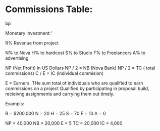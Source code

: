 * Commissions Table:
 bp

Monetary investment:'

R% Revenue from project

N% to Nova
H% to hardcost
S% to Studio
F% to Freelancers
A% to advertising


NP (Net Profit) in US Dollars
NP / 2 = NB (Nova Bank)
NP / 2 = TC ( total commissions)
C / E = IC (individual commision)

E = Earners. THe sum total of individuals who are qualified to earn commissions on a project  Qualified by participating in proposal build, recieivng assignments and carrying them out timely.



Exampls:

R = $200,000
N = 20
H = 25
S = 70
F = 10
A = 0

NP = 40,000 
NB = 20,000
E = 5
TC = 20,000
IC = 4,000
